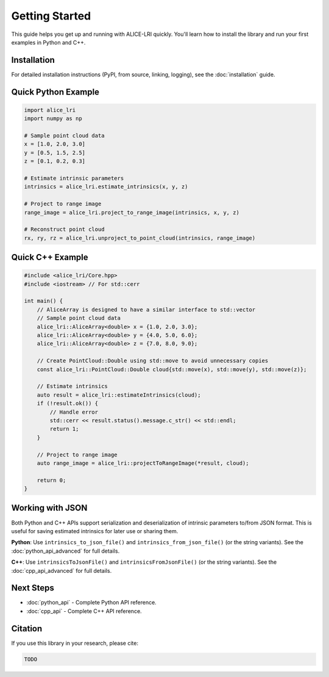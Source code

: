 Getting Started
===============

This guide helps you get up and running with ALICE-LRI quickly. You'll learn how to install the library and run your first examples in Python and C++.

Installation
------------

For detailed installation instructions (PyPI, from source, linking, logging), see the :doc:`installation` guide.

Quick Python Example
--------------------

.. code-block:: python

   import alice_lri
   import numpy as np

   # Sample point cloud data
   x = [1.0, 2.0, 3.0]
   y = [0.5, 1.5, 2.5]
   z = [0.1, 0.2, 0.3]

   # Estimate intrinsic parameters
   intrinsics = alice_lri.estimate_intrinsics(x, y, z)

   # Project to range image
   range_image = alice_lri.project_to_range_image(intrinsics, x, y, z)

   # Reconstruct point cloud
   rx, ry, rz = alice_lri.unproject_to_point_cloud(intrinsics, range_image)

Quick C++ Example
-----------------

.. code-block:: cpp

    #include <alice_lri/Core.hpp>
    #include <iostream> // For std::cerr

    int main() {
        // AliceArray is designed to have a similar interface to std::vector
        // Sample point cloud data
        alice_lri::AliceArray<double> x = {1.0, 2.0, 3.0};
        alice_lri::AliceArray<double> y = {4.0, 5.0, 6.0};
        alice_lri::AliceArray<double> z = {7.0, 8.0, 9.0};

        // Create PointCloud::Double using std::move to avoid unnecessary copies
        const alice_lri::PointCloud::Double cloud{std::move(x), std::move(y), std::move(z)};

        // Estimate intrinsics
        auto result = alice_lri::estimateIntrinsics(cloud);
        if (!result.ok()) {
            // Handle error
            std::cerr << result.status().message.c_str() << std::endl;
            return 1;
        }

        // Project to range image
        auto range_image = alice_lri::projectToRangeImage(*result, cloud);

        return 0;
    }

Working with JSON
-----------------

Both Python and C++ APIs support serialization and deserialization of intrinsic parameters to/from JSON format. This is useful for saving estimated intrinsics for later use or sharing them.

**Python**: Use ``intrinsics_to_json_file()`` and ``intrinsics_from_json_file()`` (or the string variants). See the :doc:`python_api_advanced` for full details.

**C++**: Use ``intrinsicsToJsonFile()`` and ``intrinsicsFromJsonFile()`` (or the string variants). See the :doc:`cpp_api_advanced` for full details.

Next Steps
----------

- :doc:`python_api` - Complete Python API reference.
- :doc:`cpp_api` - Complete C++ API reference.
 
Citation
--------

If you use this library in your research, please cite:

.. code-block:: bibtex

   TODO


